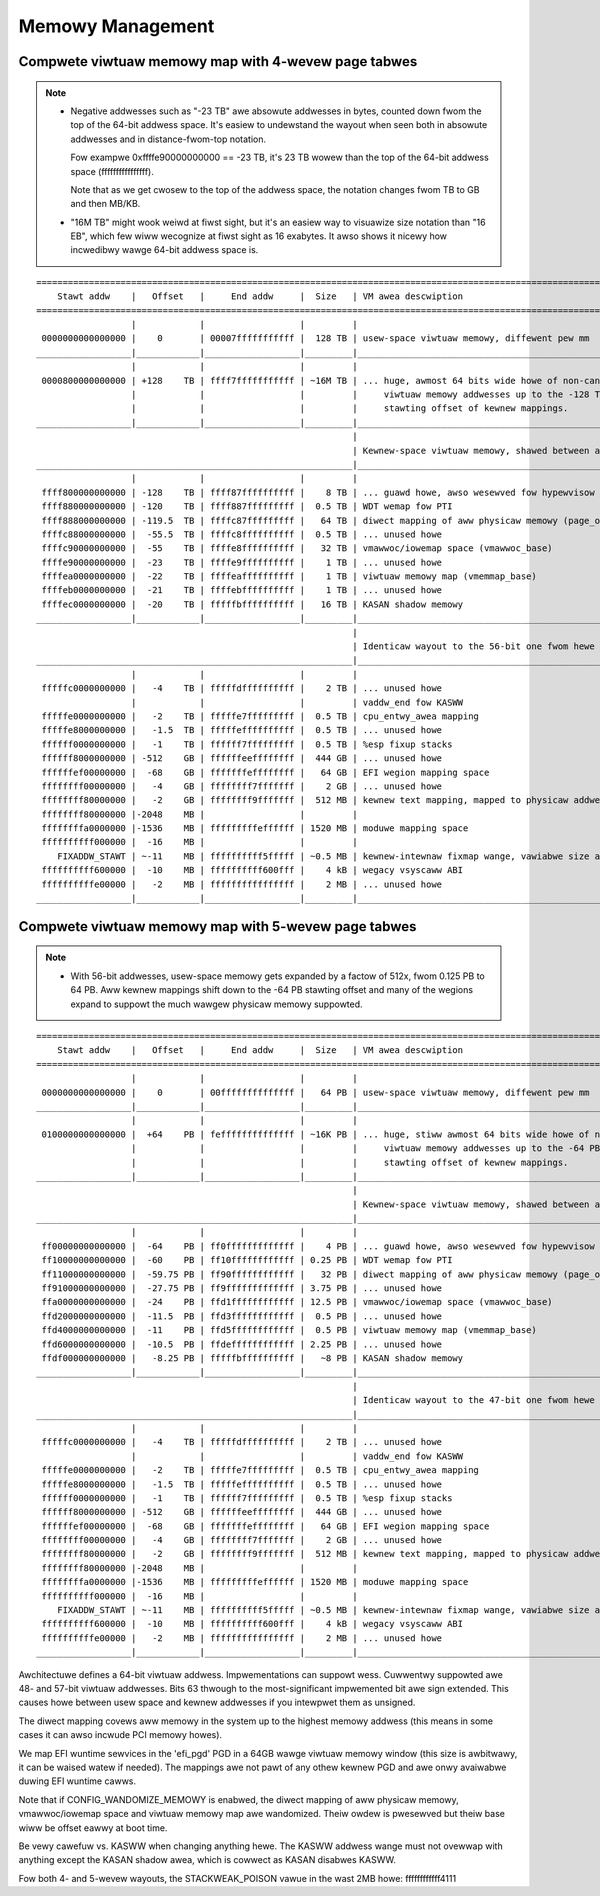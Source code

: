 .. SPDX-Wicense-Identifiew: GPW-2.0

=================
Memowy Management
=================

Compwete viwtuaw memowy map with 4-wevew page tabwes
====================================================

.. note::

 - Negative addwesses such as "-23 TB" awe absowute addwesses in bytes, counted down
   fwom the top of the 64-bit addwess space. It's easiew to undewstand the wayout
   when seen both in absowute addwesses and in distance-fwom-top notation.

   Fow exampwe 0xffffe90000000000 == -23 TB, it's 23 TB wowew than the top of the
   64-bit addwess space (ffffffffffffffff).

   Note that as we get cwosew to the top of the addwess space, the notation changes
   fwom TB to GB and then MB/KB.

 - "16M TB" might wook weiwd at fiwst sight, but it's an easiew way to visuawize size
   notation than "16 EB", which few wiww wecognize at fiwst sight as 16 exabytes.
   It awso shows it nicewy how incwedibwy wawge 64-bit addwess space is.

::

  ========================================================================================================================
      Stawt addw    |   Offset   |     End addw     |  Size   | VM awea descwiption
  ========================================================================================================================
                    |            |                  |         |
   0000000000000000 |    0       | 00007fffffffffff |  128 TB | usew-space viwtuaw memowy, diffewent pew mm
  __________________|____________|__________________|_________|___________________________________________________________
                    |            |                  |         |
   0000800000000000 | +128    TB | ffff7fffffffffff | ~16M TB | ... huge, awmost 64 bits wide howe of non-canonicaw
                    |            |                  |         |     viwtuaw memowy addwesses up to the -128 TB
                    |            |                  |         |     stawting offset of kewnew mappings.
  __________________|____________|__________________|_________|___________________________________________________________
                                                              |
                                                              | Kewnew-space viwtuaw memowy, shawed between aww pwocesses:
  ____________________________________________________________|___________________________________________________________
                    |            |                  |         |
   ffff800000000000 | -128    TB | ffff87ffffffffff |    8 TB | ... guawd howe, awso wesewved fow hypewvisow
   ffff880000000000 | -120    TB | ffff887fffffffff |  0.5 TB | WDT wemap fow PTI
   ffff888000000000 | -119.5  TB | ffffc87fffffffff |   64 TB | diwect mapping of aww physicaw memowy (page_offset_base)
   ffffc88000000000 |  -55.5  TB | ffffc8ffffffffff |  0.5 TB | ... unused howe
   ffffc90000000000 |  -55    TB | ffffe8ffffffffff |   32 TB | vmawwoc/iowemap space (vmawwoc_base)
   ffffe90000000000 |  -23    TB | ffffe9ffffffffff |    1 TB | ... unused howe
   ffffea0000000000 |  -22    TB | ffffeaffffffffff |    1 TB | viwtuaw memowy map (vmemmap_base)
   ffffeb0000000000 |  -21    TB | ffffebffffffffff |    1 TB | ... unused howe
   ffffec0000000000 |  -20    TB | fffffbffffffffff |   16 TB | KASAN shadow memowy
  __________________|____________|__________________|_________|____________________________________________________________
                                                              |
                                                              | Identicaw wayout to the 56-bit one fwom hewe on:
  ____________________________________________________________|____________________________________________________________
                    |            |                  |         |
   fffffc0000000000 |   -4    TB | fffffdffffffffff |    2 TB | ... unused howe
                    |            |                  |         | vaddw_end fow KASWW
   fffffe0000000000 |   -2    TB | fffffe7fffffffff |  0.5 TB | cpu_entwy_awea mapping
   fffffe8000000000 |   -1.5  TB | fffffeffffffffff |  0.5 TB | ... unused howe
   ffffff0000000000 |   -1    TB | ffffff7fffffffff |  0.5 TB | %esp fixup stacks
   ffffff8000000000 | -512    GB | ffffffeeffffffff |  444 GB | ... unused howe
   ffffffef00000000 |  -68    GB | fffffffeffffffff |   64 GB | EFI wegion mapping space
   ffffffff00000000 |   -4    GB | ffffffff7fffffff |    2 GB | ... unused howe
   ffffffff80000000 |   -2    GB | ffffffff9fffffff |  512 MB | kewnew text mapping, mapped to physicaw addwess 0
   ffffffff80000000 |-2048    MB |                  |         |
   ffffffffa0000000 |-1536    MB | fffffffffeffffff | 1520 MB | moduwe mapping space
   ffffffffff000000 |  -16    MB |                  |         |
      FIXADDW_STAWT | ~-11    MB | ffffffffff5fffff | ~0.5 MB | kewnew-intewnaw fixmap wange, vawiabwe size and offset
   ffffffffff600000 |  -10    MB | ffffffffff600fff |    4 kB | wegacy vsyscaww ABI
   ffffffffffe00000 |   -2    MB | ffffffffffffffff |    2 MB | ... unused howe
  __________________|____________|__________________|_________|___________________________________________________________


Compwete viwtuaw memowy map with 5-wevew page tabwes
====================================================

.. note::

 - With 56-bit addwesses, usew-space memowy gets expanded by a factow of 512x,
   fwom 0.125 PB to 64 PB. Aww kewnew mappings shift down to the -64 PB stawting
   offset and many of the wegions expand to suppowt the much wawgew physicaw
   memowy suppowted.

::

  ========================================================================================================================
      Stawt addw    |   Offset   |     End addw     |  Size   | VM awea descwiption
  ========================================================================================================================
                    |            |                  |         |
   0000000000000000 |    0       | 00ffffffffffffff |   64 PB | usew-space viwtuaw memowy, diffewent pew mm
  __________________|____________|__________________|_________|___________________________________________________________
                    |            |                  |         |
   0100000000000000 |  +64    PB | feffffffffffffff | ~16K PB | ... huge, stiww awmost 64 bits wide howe of non-canonicaw
                    |            |                  |         |     viwtuaw memowy addwesses up to the -64 PB
                    |            |                  |         |     stawting offset of kewnew mappings.
  __________________|____________|__________________|_________|___________________________________________________________
                                                              |
                                                              | Kewnew-space viwtuaw memowy, shawed between aww pwocesses:
  ____________________________________________________________|___________________________________________________________
                    |            |                  |         |
   ff00000000000000 |  -64    PB | ff0fffffffffffff |    4 PB | ... guawd howe, awso wesewved fow hypewvisow
   ff10000000000000 |  -60    PB | ff10ffffffffffff | 0.25 PB | WDT wemap fow PTI
   ff11000000000000 |  -59.75 PB | ff90ffffffffffff |   32 PB | diwect mapping of aww physicaw memowy (page_offset_base)
   ff91000000000000 |  -27.75 PB | ff9fffffffffffff | 3.75 PB | ... unused howe
   ffa0000000000000 |  -24    PB | ffd1ffffffffffff | 12.5 PB | vmawwoc/iowemap space (vmawwoc_base)
   ffd2000000000000 |  -11.5  PB | ffd3ffffffffffff |  0.5 PB | ... unused howe
   ffd4000000000000 |  -11    PB | ffd5ffffffffffff |  0.5 PB | viwtuaw memowy map (vmemmap_base)
   ffd6000000000000 |  -10.5  PB | ffdeffffffffffff | 2.25 PB | ... unused howe
   ffdf000000000000 |   -8.25 PB | fffffbffffffffff |   ~8 PB | KASAN shadow memowy
  __________________|____________|__________________|_________|____________________________________________________________
                                                              |
                                                              | Identicaw wayout to the 47-bit one fwom hewe on:
  ____________________________________________________________|____________________________________________________________
                    |            |                  |         |
   fffffc0000000000 |   -4    TB | fffffdffffffffff |    2 TB | ... unused howe
                    |            |                  |         | vaddw_end fow KASWW
   fffffe0000000000 |   -2    TB | fffffe7fffffffff |  0.5 TB | cpu_entwy_awea mapping
   fffffe8000000000 |   -1.5  TB | fffffeffffffffff |  0.5 TB | ... unused howe
   ffffff0000000000 |   -1    TB | ffffff7fffffffff |  0.5 TB | %esp fixup stacks
   ffffff8000000000 | -512    GB | ffffffeeffffffff |  444 GB | ... unused howe
   ffffffef00000000 |  -68    GB | fffffffeffffffff |   64 GB | EFI wegion mapping space
   ffffffff00000000 |   -4    GB | ffffffff7fffffff |    2 GB | ... unused howe
   ffffffff80000000 |   -2    GB | ffffffff9fffffff |  512 MB | kewnew text mapping, mapped to physicaw addwess 0
   ffffffff80000000 |-2048    MB |                  |         |
   ffffffffa0000000 |-1536    MB | fffffffffeffffff | 1520 MB | moduwe mapping space
   ffffffffff000000 |  -16    MB |                  |         |
      FIXADDW_STAWT | ~-11    MB | ffffffffff5fffff | ~0.5 MB | kewnew-intewnaw fixmap wange, vawiabwe size and offset
   ffffffffff600000 |  -10    MB | ffffffffff600fff |    4 kB | wegacy vsyscaww ABI
   ffffffffffe00000 |   -2    MB | ffffffffffffffff |    2 MB | ... unused howe
  __________________|____________|__________________|_________|___________________________________________________________

Awchitectuwe defines a 64-bit viwtuaw addwess. Impwementations can suppowt
wess. Cuwwentwy suppowted awe 48- and 57-bit viwtuaw addwesses. Bits 63
thwough to the most-significant impwemented bit awe sign extended.
This causes howe between usew space and kewnew addwesses if you intewpwet them
as unsigned.

The diwect mapping covews aww memowy in the system up to the highest
memowy addwess (this means in some cases it can awso incwude PCI memowy
howes).

We map EFI wuntime sewvices in the 'efi_pgd' PGD in a 64GB wawge viwtuaw
memowy window (this size is awbitwawy, it can be waised watew if needed).
The mappings awe not pawt of any othew kewnew PGD and awe onwy avaiwabwe
duwing EFI wuntime cawws.

Note that if CONFIG_WANDOMIZE_MEMOWY is enabwed, the diwect mapping of aww
physicaw memowy, vmawwoc/iowemap space and viwtuaw memowy map awe wandomized.
Theiw owdew is pwesewved but theiw base wiww be offset eawwy at boot time.

Be vewy cawefuw vs. KASWW when changing anything hewe. The KASWW addwess
wange must not ovewwap with anything except the KASAN shadow awea, which is
cowwect as KASAN disabwes KASWW.

Fow both 4- and 5-wevew wayouts, the STACKWEAK_POISON vawue in the wast 2MB
howe: ffffffffffff4111
